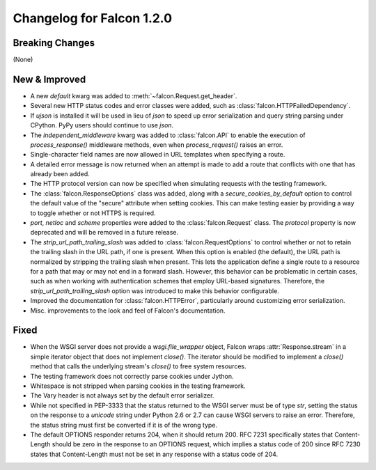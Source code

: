 Changelog for Falcon 1.2.0
==========================

Breaking Changes
----------------

(None)

New & Improved
--------------

- A new `default` kwarg was added to :meth:`~falcon.Request.get_header`.
- Several new HTTP status codes and error classes were added, such as
  :class:`falcon.HTTPFailedDependency`.
- If `ujson` is installed it will be used in lieu of `json` to speed up
  error serialization and query string parsing under CPython. PyPy users
  should continue to use `json`.
- The `independent_middleware` kwarg was added to :class:`falcon.API` to
  enable the execution of `process_response()` middleware methods, even
  when `process_request()` raises an error.
- Single-character field names are now allowed in URL templates when
  specifying a route.
- A detailed error message is now returned when an attempt is made to
  add a route that conflicts with one that has already been added.
- The HTTP protocol version can now be specified when simulating
  requests with the testing framework.
- The :class:`falcon.ResponseOptions` class was added, along with a
  `secure_cookies_by_default` option to control the default value of
  the "secure" attribute when setting cookies. This can make testing
  easier by providing a way to toggle whether or not HTTPS is required.
- `port`, `netloc` and `scheme` properties were added to the
  :class:`falcon.Request` class. The `protocol` property is now
  deprecated and will be removed in a future release.
- The `strip_url_path_trailing_slash` was added
  to :class:`falcon.RequestOptions` to control whether or not to retain
  the trailing slash in the URL path, if one is present. When this
  option is enabled (the default), the URL path is normalized by
  stripping the trailing slash when present. This lets the application
  define a single route to a resource for a path that may or may not end
  in a forward slash. However, this behavior can be problematic in
  certain cases, such as when working with authentication schemes that
  employ URL-based signatures. Therefore, the
  `strip_url_path_trailing_slash` option was introduced to make this
  behavior configurable.
- Improved the documentation for :class:`falcon.HTTPError`, particularly
  around customizing error serialization.
- Misc. improvements to the look and feel of Falcon's documentation.

Fixed
-----

- When the WSGI server does not provide a `wsgi.file_wrapper` object,
  Falcon wraps :attr:`Response.stream` in a simple iterator
  object that does not implement `close()`. The iterator should be
  modified to implement a `close()` method that calls the underlying
  stream's `close()` to free system resources.
- The testing framework does not correctly parse cookies under Jython.
- Whitespace is not stripped when parsing cookies in the testing
  framework.
- The Vary header is not always set by the default error serializer.
- While not specified in PEP-3333 that the status returned to the WSGI
  server must be of type `str`, setting the status on the response to a
  `unicode` string under Python 2.6 or 2.7 can cause WSGI servers to
  raise an error. Therefore, the status string must first be converted
  if it is of the wrong type.
- The default OPTIONS responder returns 204, when it should return
  200. RFC 7231 specifically states that Content-Length should be zero
  in the response to an OPTIONS request, which implies a status code of
  200 since RFC 7230 states that Content-Length must not be set in any
  response with a status code of 204.
